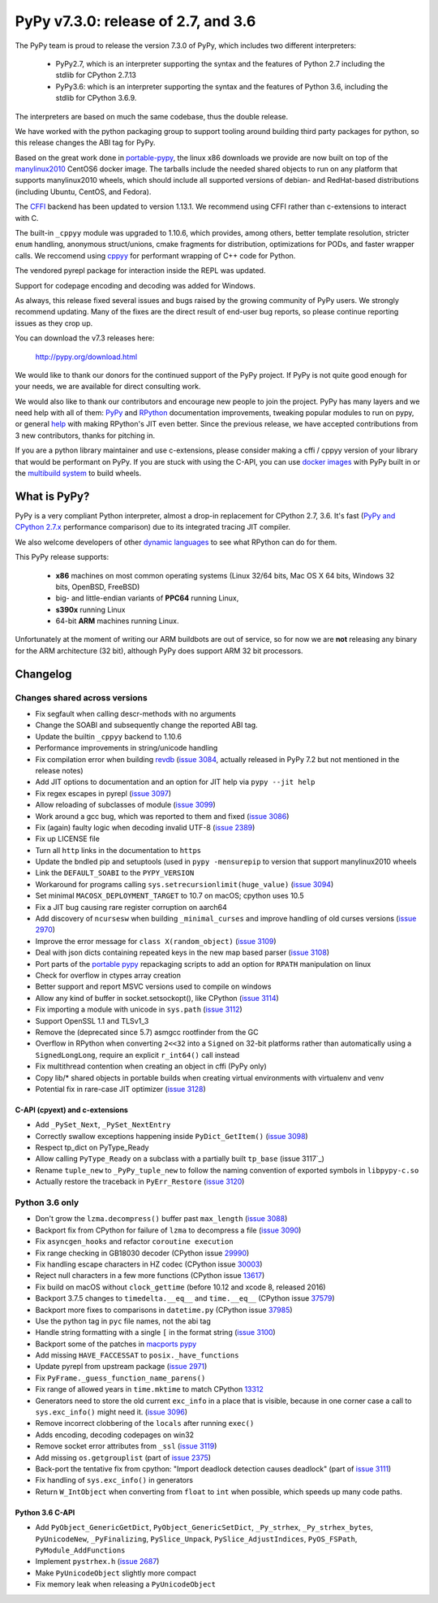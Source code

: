 ====================================
PyPy v7.3.0: release of 2.7, and 3.6
====================================

The PyPy team is proud to release the version 7.3.0 of PyPy, which includes
two different interpreters:

  - PyPy2.7, which is an interpreter supporting the syntax and the features of
    Python 2.7 including the stdlib for CPython 2.7.13

  - PyPy3.6: which is an interpreter supporting the syntax and the features of
    Python 3.6, including the stdlib for CPython 3.6.9.
    
The interpreters are based on much the same codebase, thus the double
release.

We have worked with the python packaging group to support tooling around
building third party packages for python, so this release changes the ABI tag
for PyPy.

Based on the great work done in `portable-pypy`_, the linux x86 downloads we
provide are now built on top of the `manylinux2010`_ CentOS6 docker image. 
The tarballs include the needed shared objects to run on any platform that
supports manylinux2010 wheels, which should include all supported versions of
debian- and RedHat-based distributions (including Ubuntu, CentOS, and Fedora).

The `CFFI`_ backend has been updated to version 1.13.1. We recommend using CFFI
rather than c-extensions to interact with C.

The built-in ``_cppyy`` module was upgraded to 1.10.6, which
provides, among others, better template resolution, stricter ``enum`` handling,
anonymous struct/unions, cmake fragments for distribution, optimizations for
PODs, and faster wrapper calls. We reccomend using cppyy_ for performant
wrapping of C++ code for Python.

The vendored pyrepl package for interaction inside the REPL was updated.

Support for codepage encoding and decoding was added for Windows.

As always, this release fixed several issues and bugs raised by the growing
community of PyPy users.  We strongly recommend updating. Many of the fixes are
the direct result of end-user bug reports, so please continue reporting issues
as they crop up.

You can download the v7.3 releases here:

    http://pypy.org/download.html

We would like to thank our donors for the continued support of the PyPy
project. If PyPy is not quite good enough for your needs, we are available for
direct consulting work.

We would also like to thank our contributors and encourage new people to join
the project. PyPy has many layers and we need help with all of them: `PyPy`_
and `RPython`_ documentation improvements, tweaking popular modules to run
on pypy, or general `help`_ with making RPython's JIT even better. Since the
previous release, we have accepted contributions from 3 new contributors,
thanks for pitching in.

If you are a python library maintainer and use c-extensions, please consider
making a cffi / cppyy version of your library that would be performant on PyPy.
If you are stuck with using the C-API, you can use `docker images`_ with PyPy
built in or the `multibuild system`_ to build wheels.

.. _`PyPy`: index.html
.. _`RPython`: https://rpython.readthedocs.org
.. _`help`: project-ideas.html
.. _`CFFI`: http://cffi.readthedocs.io
.. _`cppyy`: https://cppyy.readthedocs.io
.. _`available as wheels`: https://github.com/antocuni/pypy-wheels
.. _`portable-pypy`: https://github.com/squeaky-pl/portable-pypy
.. _`docker images`: https://github.com/pypy/manylinux
.. _`multibuild system`: https://github.com/matthew-brett/multibuild

What is PyPy?
=============

PyPy is a very compliant Python interpreter, almost a drop-in replacement for
CPython 2.7, 3.6. It's fast (`PyPy and CPython 2.7.x`_ performance
comparison) due to its integrated tracing JIT compiler.

We also welcome developers of other `dynamic languages`_ to see what RPython
can do for them.

This PyPy release supports:

  * **x86** machines on most common operating systems
    (Linux 32/64 bits, Mac OS X 64 bits, Windows 32 bits, OpenBSD, FreeBSD)

  * big- and little-endian variants of **PPC64** running Linux,

  * **s390x** running Linux

  * 64-bit **ARM** machines running Linux.

Unfortunately at the moment of writing our ARM buildbots are out of service,
so for now we are **not** releasing any binary for the ARM architecture (32
bit), although PyPy does support ARM 32 bit processors. 

.. _`PyPy and CPython 2.7.x`: http://speed.pypy.org
.. _`dynamic languages`: http://rpython.readthedocs.io/en/latest/examples.html


Changelog
=========

Changes shared across versions
------------------------------

* Fix segfault when calling descr-methods with no arguments
* Change the SOABI and subsequently change the reported ABI tag.
* Update the builtin ``_cppyy`` backend to 1.10.6
* Performance improvements in string/unicode handling
* Fix compilation error when building `revdb`_ (`issue 3084`_, actually
  released in PyPy 7.2 but not mentioned in the release notes)
* Add JIT options to documentation and an option for JIT help via ``pypy --jit
  help``
* Fix regex escapes in pyrepl (`issue 3097`_)
* Allow reloading of subclasses of module (`issue 3099`_)
* Work around a gcc bug, which was reported to them and fixed (`issue 3086`_)
* Fix (again) faulty logic when decoding invalid UTF-8 (`issue 2389`_)
* Fix up LICENSE file
* Turn all ``http`` links in the documentation to ``https``
* Update the bndled pip and setuptools (used in ``pypy -mensurepip`` to version
  that support manylinux2010 wheels
* Link the ``DEFAULT_SOABI`` to the ``PYPY_VERSION``
* Workaround for programs calling ``sys.setrecursionlimit(huge_value)`` (`issue
  3094`_)
* Set minimal ``MACOSX_DEPLOYMENT_TARGET`` to 10.7 on macOS; cpython uses 10.5
* Fix a JIT bug causing rare register corruption on aarch64
* Add discovery of ``ncursesw`` when building ``_minimal_curses`` and improve
  handling of old curses versions (`issue 2970`_)
* Improve the error message for ``class X(random_object)`` (`issue 3109`_)
* Deal with json dicts containing repeated keys in the new map based parser
  (`issue 3108`_)
* Port parts of the `portable pypy`_ repackaging scripts to add an option for
  ``RPATH`` manipulation on linux
* Check for overflow in ctypes array creation
* Better support and report MSVC versions used to compile on windows
* Allow any kind of buffer in socket.setsockopt(), like CPython (`issue 3114`_)
* Fix importing a module with unicode in ``sys.path`` (`issue 3112`_)
* Support OpenSSL 1.1 and TLSv1_3
* Remove the (deprecated since 5.7) asmgcc rootfinder from the GC
* Overflow in RPython when converting ``2<<32`` into a ``Signed`` on 32-bit
  platforms rather than automatically using a ``SignedLongLong``, require an
  explicit ``r_int64()`` call instead
* Fix multithread contention when creating an object in cffi (PyPy only)
* Copy lib/* shared objects in portable builds when creating virtual
  environments with virtualenv and venv
* Potential fix in rare-case JIT optimizer (`issue 3128`_)

C-API (cpyext) and c-extensions
~~~~~~~~~~~~~~~~~~~~~~~~~~~~~~~

* Add ``_PySet_Next``, ``_PySet_NextEntry``
* Correctly swallow exceptions happening inside ``PyDict_GetItem()`` (`issue
  3098`_)
* Respect tp_dict on PyType_Ready
* Allow calling ``PyType_Ready`` on a subclass with a partially built
  ``tp_base`` (issue 3117`_)
* Rename ``tuple_new`` to ``_PyPy_tuple_new`` to follow the naming convention of
  exported symbols in ``libpypy-c.so``
* Actually restore the traceback in ``PyErr_Restore`` (`issue 3120`_)

Python 3.6 only
---------------

* Don't grow the ``lzma.decompress()`` buffer past ``max_length`` (`issue 3088`_)
* Backport fix from CPython for failure of ``lzma`` to decompress a file
  (`issue 3090`_)
* Fix ``asyncgen_hooks`` and refactor ``coroutine execution``
* Fix range checking in GB18030 decoder (CPython issue `29990`_)
* Fix handling escape characters in HZ codec (CPython issue `30003`_)
* Reject null characters in a few more functions (CPython issue `13617`_)
* Fix build on macOS without ``clock_gettime`` (before 10.12 and xcode 8,
  released 2016)
* Backport 3.7.5 changes to ``timedelta.__eq__`` and ``time.__eq__`` (CPython
  issue `37579`_)
* Backport more fixes to comparisons in ``datetime.py`` (CPython issue `37985`_)
* Use the python tag in ``pyc`` file names, not the abi tag
* Handle string formatting with a single ``[`` in the format string (`issue
  3100`_)
* Backport some of the patches in `macports pypy`_
* Add missing ``HAVE_FACCESSAT`` to ``posix._have_functions``
* Update pyrepl from upstream package (`issue 2971`_)
* Fix ``PyFrame._guess_function_name_parens()``
* Fix range of allowed years in ``time.mktime`` to match CPython `13312`_
* Generators need to store the old current ``exc_info`` in a place that is
  visible, because in one corner case a call to ``sys.exc_info()`` might need
  it.  (`issue 3096`_)
* Remove incorrect clobbering of the ``locals`` after running ``exec()``
* Adds encoding, decoding codepages on win32
* Remove socket error attributes from ``_ssl`` (`issue 3119`_)
* Add missing ``os.getgrouplist`` (part of `issue 2375`_)
* Back-port the tentative fix from cpython: "Import deadlock detection causes
  deadlock" (part of `issue 3111`_)
* Fix handling of ``sys.exc_info()`` in generators
* Return ``W_IntObject`` when converting from ``float`` to ``int`` when
  possible, which speeds up many code paths.

Python 3.6 C-API
~~~~~~~~~~~~~~~~

* Add ``PyObject_GenericGetDict``, ``PyObject_GenericSetDict``, ``_Py_strhex``,
  ``_Py_strhex_bytes``, ``PyUnicodeNew``, ``_PyFinalizing``,
  ``PySlice_Unpack``, ``PySlice_AdjustIndices``, ``PyOS_FSPath``,
  ``PyModule_AddFunctions``
* Implement ``pystrhex.h`` (`issue 2687`_)
* Make ``PyUnicodeObject`` slightly more compact
* Fix memory leak when releasing a ``PyUnicodeObject``

.. _`revdb`: fix broken link
.. _`portable pypy`: fix broken link
.. _`manylinux2010`: fix broken link
.. _`macports pypy`: https://github.com/macports/macports-ports/blob/master/lang/pypy/files/darwin.py.diff

.. _`issue 2375`: https://bitbucket.com/pypy/pypy/issues/2375
.. _`issue 2389`: https://bitbucket.com/pypy/pypy/issues/2389
.. _`issue 2687`: https://bitbucket.com/pypy/pypy/issues/2687
.. _`issue 2970`: https://bitbucket.com/pypy/pypy/issues/2970
.. _`issue 2971`: https://bitbucket.com/pypy/pypy/issues/2971
.. _`issue 3084`: https://bitbucket.com/pypy/pypy/issues/3084
.. _`issue 3086`: https://bitbucket.com/pypy/pypy/issues/3086
.. _`issue 3088`: https://bitbucket.com/pypy/pypy/issues/3088
.. _`issue 3090`: https://bitbucket.com/pypy/pypy/issues/3090
.. _`issue 3094`: https://bitbucket.com/pypy/pypy/issues/3094
.. _`issue 3096`: https://bitbucket.com/pypy/pypy/issues/3096
.. _`issue 3097`: https://bitbucket.com/pypy/pypy/issues/3097
.. _`issue 3098`: https://bitbucket.com/pypy/pypy/issues/3098
.. _`issue 3099`: https://bitbucket.com/pypy/pypy/issues/3099
.. _`issue 3100`: https://bitbucket.com/pypy/pypy/issues/3100
.. _`issue 3108`: https://bitbucket.com/pypy/pypy/issues/3108
.. _`issue 3109`: https://bitbucket.com/pypy/pypy/issues/3109
.. _`issue 3111`: https://bitbucket.com/pypy/pypy/issues/3111
.. _`issue 3112`: https://bitbucket.com/pypy/pypy/issues/3112
.. _`issue 3114`: https://bitbucket.com/pypy/pypy/issues/3114
.. _`issue 3117`: https://bitbucket.com/pypy/pypy/issues/3117
.. _`issue 3119`: https://bitbucket.com/pypy/pypy/issues/3119
.. _`issue 3120`: https://bitbucket.com/pypy/pypy/issues/3120
.. _`issue 3128`: https://bitbucket.com/pypy/pypy/issues/3120

.. _13312: https://bugs.python.org/issue13312
.. _13617: https://bugs.python.org/issue13617
.. _29990: https://bugs.python.org/issue29990
.. _30003: https://bugs.python.org/issue30003
.. _37579: https://bugs.python.org/issue37579
.. _37985: https://bugs.python.org/issue37985
.. _37985: https://bugs.python.org/issue37985


